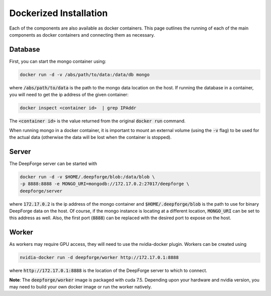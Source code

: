 Dockerized Installation
-----------------------
Each of the components are also available as docker containers. This page outlines the running of each of the main components as docker containers and connecting them as necessary.

Database
~~~~~~~~
First, you can start the mongo container using:

.. code-block:: bash

    docker run -d -v /abs/path/to/data:/data/db mongo

where :code:`/abs/path/to/data` is the path to the mongo data location on the host. If running the database in a container, you will need to get the ip address of the given container:

.. code-block:: bash

    docker inspect <container id>  | grep IPAddr

The :code:`<container id>` is the value returned from the original :code:`docker run` command.

When running mongo in a docker container, it is important to mount an external volume (using the :code:`-v` flag) to be used for the actual data (otherwise the data will be lost when the container is stopped).

Server
~~~~~~
The DeepForge server can be started with

.. code-block:: bash

    docker run -d -v $HOME/.deepforge/blob:/data/blob \
    -p 8888:8888 -e MONGO_URI=mongodb://172.17.0.2:27017/deepforge \
    deepforge/server

where :code:`172.17.0.2` is the ip address of the mongo container and :code:`$HOME/.deepforge/blob` is the path to use for binary DeepForge data on the host. Of course, if the mongo instance is locating at a different location, :code:`MONGO_URI` can be set to this address as well. Also, the first port (:code:`8888`) can be replaced with the desired port to expose on the host.

Worker
~~~~~~
As workers may require GPU access, they will need to use the nvidia-docker plugin. Workers can be created using

.. code-block:: bash

    nvidia-docker run -d deepforge/worker http://172.17.0.1:8888

where :code:`http://172.17.0.1:8888` is the location of the DeepForge server to which to connect.

**Note**: The :code:`deepforge/worker` image is packaged with cuda 7.5. Depending upon your hardware and nvidia version, you may need to build your own docker image or run the worker natively.
